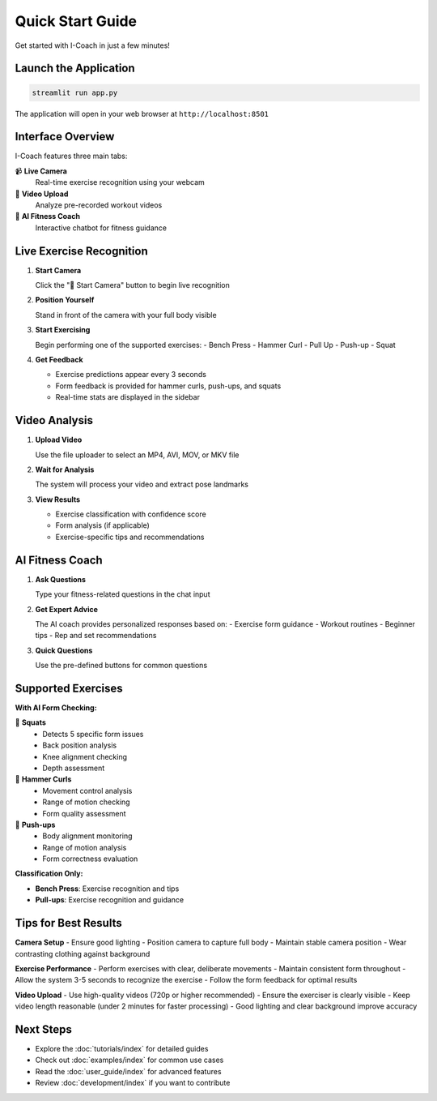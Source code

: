Quick Start Guide
=================

Get started with I-Coach in just a few minutes!

Launch the Application
----------------------

.. code-block:: bash

   streamlit run app.py

The application will open in your web browser at ``http://localhost:8501``

Interface Overview
------------------

I-Coach features three main tabs:

📹 **Live Camera**
   Real-time exercise recognition using your webcam

📁 **Video Upload** 
   Analyze pre-recorded workout videos

🤖 **AI Fitness Coach**
   Interactive chatbot for fitness guidance

Live Exercise Recognition
-------------------------

1. **Start Camera**
   
   Click the "🎥 Start Camera" button to begin live recognition

2. **Position Yourself**
   
   Stand in front of the camera with your full body visible

3. **Start Exercising**
   
   Begin performing one of the supported exercises:
   - Bench Press
   - Hammer Curl
   - Pull Up
   - Push-up
   - Squat

4. **Get Feedback**
   
   - Exercise predictions appear every 3 seconds
   - Form feedback is provided for hammer curls, push-ups, and squats
   - Real-time stats are displayed in the sidebar

Video Analysis
--------------

1. **Upload Video**
   
   Use the file uploader to select an MP4, AVI, MOV, or MKV file

2. **Wait for Analysis**
   
   The system will process your video and extract pose landmarks

3. **View Results**
   
   - Exercise classification with confidence score
   - Form analysis (if applicable)
   - Exercise-specific tips and recommendations

AI Fitness Coach
----------------

1. **Ask Questions**
   
   Type your fitness-related questions in the chat input

2. **Get Expert Advice**
   
   The AI coach provides personalized responses based on:
   - Exercise form guidance
   - Workout routines  
   - Beginner tips
   - Rep and set recommendations

3. **Quick Questions**
   
   Use the pre-defined buttons for common questions

Supported Exercises
-------------------

**With AI Form Checking:**

🤖 **Squats**
   - Detects 5 specific form issues
   - Back position analysis
   - Knee alignment checking
   - Depth assessment

🤖 **Hammer Curls**
   - Movement control analysis
   - Range of motion checking
   - Form quality assessment

🤖 **Push-ups**
   - Body alignment monitoring
   - Range of motion analysis
   - Form correctness evaluation

**Classification Only:**

- **Bench Press**: Exercise recognition and tips
- **Pull-ups**: Exercise recognition and guidance

Tips for Best Results
---------------------

**Camera Setup**
- Ensure good lighting
- Position camera to capture full body
- Maintain stable camera position
- Wear contrasting clothing against background

**Exercise Performance**
- Perform exercises with clear, deliberate movements
- Maintain consistent form throughout
- Allow the system 3-5 seconds to recognize the exercise
- Follow the form feedback for optimal results

**Video Upload**
- Use high-quality videos (720p or higher recommended)
- Ensure the exerciser is clearly visible
- Keep video length reasonable (under 2 minutes for faster processing)
- Good lighting and clear background improve accuracy

Next Steps
----------

- Explore the :doc:`tutorials/index` for detailed guides
- Check out :doc:`examples/index` for common use cases  
- Read the :doc:`user_guide/index` for advanced features
- Review :doc:`development/index` if you want to contribute
